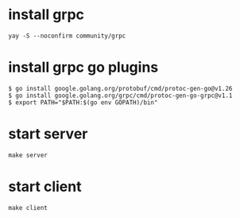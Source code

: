 * install grpc
#+begin_src shell
yay -S --noconfirm community/grpc
#+end_src

* install grpc go plugins
#+begin_src shell
$ go install google.golang.org/protobuf/cmd/protoc-gen-go@v1.26
$ go install google.golang.org/grpc/cmd/protoc-gen-go-grpc@v1.1
$ export PATH="$PATH:$(go env GOPATH)/bin"
#+end_src

* start server
#+begin_src shell
make server
#+end_src

* start client
#+begin_src shell
make client
#+end_src
